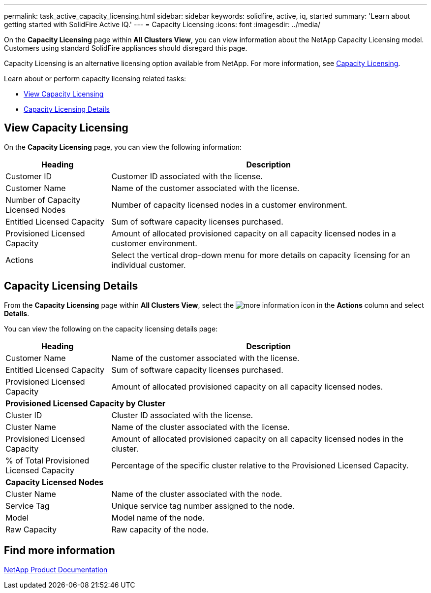 ---
permalink: task_active_capacity_licensing.html
sidebar: sidebar
keywords: solidfire, active, iq, started
summary: 'Learn about getting started with SolidFire Active IQ.'
---
= Capacity Licensing
:icons: font
:imagesdir: ../media/

[.lead]
On the *Capacity Licensing* page within *All Clusters View*, you can view information about the NetApp Capacity Licensing model. Customers using standard SolidFire appliances should disregard this page.

Capacity Licensing is an alternative licensing option available from NetApp. For more information, see https://www.netapp.com/knowledge-center/what-is-capacity-licensing/[Capacity Licensing^].

Learn about or perform capacity licensing related tasks:

* <<View Capacity Licensing>>
* <<Capacity Licensing Details>>

== View Capacity Licensing
On the *Capacity Licensing* page, you can view the following information:

[cols=2*,options="header",cols="25,75"]
|===
|Heading |Description
|Customer ID |Customer ID associated with the license.
|Customer Name |Name of the customer associated with the license.
|Number of Capacity Licensed Nodes |Number of capacity licensed nodes in a customer environment.
|Entitled Licensed Capacity |Sum of software capacity licenses purchased.
|Provisioned Licensed Capacity |Amount of allocated provisioned capacity on all capacity licensed nodes in a customer environment.
|Actions |Select the vertical drop-down menu for more details on capacity licensing for an individual customer.
|===

== Capacity Licensing Details
From the *Capacity Licensing* page within *All Clusters View*, select the image:/media/more_information.PNG[more information] icon in the *Actions* column and select *Details*.

You can view the following on the capacity licensing details page:

[cols=2*,options="header",cols="25,75"]
|===
|Heading |Description
|Customer Name |Name of the customer associated with the license.
|Entitled Licensed Capacity	|Sum of software capacity licenses purchased.
|Provisioned Licensed Capacity |Amount of allocated provisioned capacity on all capacity licensed nodes.
2+a|*Provisioned Licensed Capacity by Cluster*
|Cluster ID	|Cluster ID associated with the license.
|Cluster Name	|Name of the cluster associated with the license.
|Provisioned Licensed Capacity |Amount of allocated provisioned capacity on all capacity licensed nodes in the cluster.
|% of Total Provisioned Licensed Capacity |Percentage of the specific cluster relative to the Provisioned Licensed Capacity.
2+a|*Capacity Licensed Nodes*
|Cluster Name |Name of the cluster associated with the node.
|Service Tag |Unique service tag number assigned to the node.
|Model |Model name of the node.
|Raw Capacity |Raw capacity of the node.
|===

== Find more information
https://www.netapp.com/support-and-training/documentation/[NetApp Product Documentation^]
